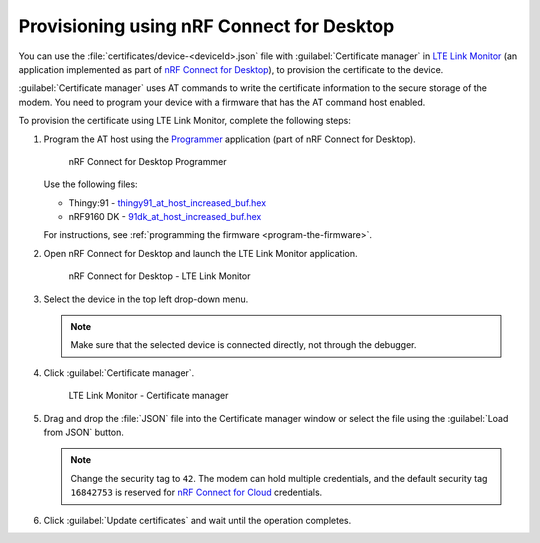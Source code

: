 .. _devices-provisioning-certificate-desktop:

Provisioning using nRF Connect for Desktop
##########################################

You can use the :file:`certificates/device-<deviceId>.json` file with :guilabel:`Certificate manager` in `LTE Link Monitor <https://infocenter.nordicsemi.com/topic/ug_link_monitor/UG/link_monitor/lm_intro.html>`_ (an application implemented as part of `nRF Connect for Desktop <https://infocenter.nordicsemi.com/topic/struct_nrftools/struct/nrftools_nrfconnect.html>`_), to provision the certificate to the device.

:guilabel:`Certificate manager` uses AT commands to write the certificate information to the secure storage of the modem.
You need to program your device with a firmware that has the AT command host enabled.

To provision the certificate using LTE Link Monitor, complete the following steps:

#. Program the AT host using the `Programmer <https://infocenter.nordicsemi.com/topic/ug_nrf91_dk_gsg/UG/nrf91_DK_gsg/provisioning_certificate.html>`_ application (part of nRF Connect for Desktop). 

   .. figure:: ./images/programmer-desktop.png
      :alt: nRF Connect for Desktop Programmer

      nRF Connect for Desktop Programmer

   Use the following files:
 
   *   Thingy:91 -  `thingy91_at_host_increased_buf.hex <https://nordicsemiconductor.github.io/at_host-hex/at_host-thingy91_nrf9160ns.hex>`_
   *   nRF9160 DK - `91dk_at_host_increased_buf.hex <https://nordicsemiconductor.github.io/at_host-hex/at_host-nrf9160dk_nrf9160ns.hex>`_

   For instructions, see :ref:`programming the firmware <program-the-firmware>`.
   
#. Open nRF Connect for Desktop and launch the LTE Link Monitor application.

   .. figure:: ./images/lte-link-monitor-desktop.png
      :alt: nRF Connect for Desktop LTE Link Monitor
      
      nRF Connect for Desktop - LTE Link Monitor

#. Select the device in the top left drop-down menu.

   .. note::

      Make sure that the selected device is connected directly, not through the debugger.

#. Click :guilabel:`Certificate manager`.

   .. figure:: ./images/certificate-manager-desktop.png
      :alt: nRF Connect for Desktop Certificate manager

      LTE Link Monitor - Certificate manager

#. Drag and drop the :file:`JSON` file into the Certificate manager window or select the file using the :guilabel:`Load from JSON` button.

   .. note::

      Change the security tag to ``42``. The modem can hold multiple credentials, and the default security tag ``16842753`` is reserved for `nRF Connect for Cloud <https://www.nordicsemi.com/Software-and-Tools/Development-Tools/nRF-Connect-for-Cloud>`_ credentials.

#. Click :guilabel:`Update certificates` and wait until the operation completes.
